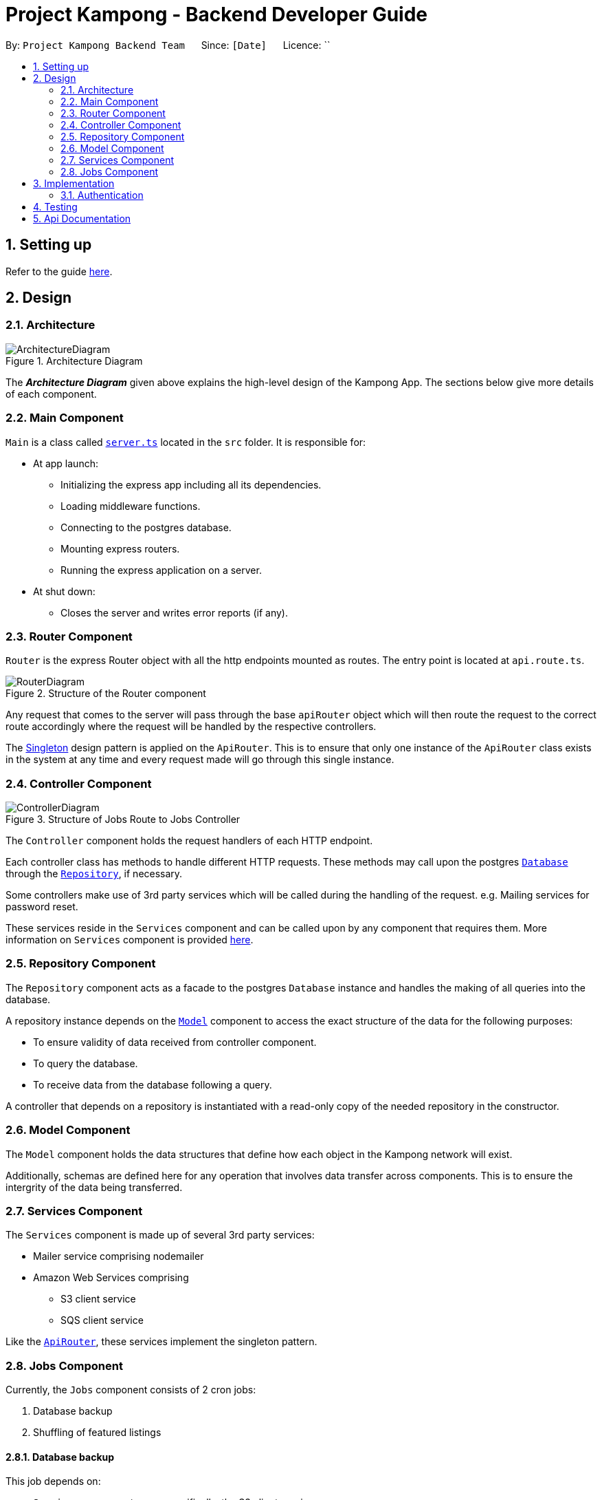 = Project Kampong - Backend Developer Guide
:site-section: DeveloperGuide
:toc:
:toc-title:
:toc-placement: preamble
:sectnums:
:imagesDir: images
:stylesDir: stylesheets
:xrefstyle: full
ifdef::env-github[]
:tip-caption: :bulb:
:note-caption: :information_source:
:warning-caption: :warning:
endif::[]
:repoURL: https://github.com/Project-Kampong/kampong-backend

By: `Project Kampong Backend Team`      Since: `[Date]`      Licence: ``

== Setting up
Refer to the guide https://github.com/Project-Kampong/kampong-backend/blob/chore/documentation/README.md[here].

== Design

[[Design-Architecture]]
=== Architecture
.Architecture Diagram
image::ArchitectureDiagram.png[]

The *_Architecture Diagram_* given above explains the high-level design of the Kampong App. The sections below give more details of each component.

[[Design-Main]]
=== Main Component
`Main` is a class called link:{repoURL}/src/server.ts[`server.ts`] located in the `src` folder. It is responsible for:

* At app launch:
** Initializing the express app including all its dependencies.
** Loading middleware functions.
** Connecting to the postgres database.
** Mounting express routers.
** Running the express application on a server.

* At shut down:
** Closes the server and writes error reports (if any).

[[Design-Router]]
=== Router Component
`Router` is the express Router object with all the http endpoints mounted as routes.
The entry point is located at `api.route.ts`.

.Structure of the Router component
image::RouterDiagram.png[]

Any request that comes to the server will pass through the base `apiRouter` object which will then route the request to the correct route accordingly where the request will be handled by the respective controllers.

The https://en.wikipedia.org/wiki/Singleton_pattern[Singleton] design pattern is applied on the `ApiRouter`. This is to ensure that only one instance of the `ApiRouter` class exists in the system at any time and every request made will go through this single instance.

[[Design-Controller]]
=== Controller Component

.Structure of Jobs Route to Jobs Controller
image::ControllerDiagram.png[]

The `Controller` component holds the request handlers of each HTTP endpoint.

Each controller class has methods to handle different HTTP requests. These methods may call upon the postgres <<Design-Database, `Database`>> through the <<Design-Repository, `Repository`>>, if necessary.

Some controllers make use of 3rd party services which will be called during the handling of the request. e.g. Mailing services for password reset.

These services reside in the `Services` component and can be called upon by any component that requires them. More information on `Services` component is provided <<Design-Services, here>>.

[[Design-Repository]]
=== Repository Component
The `Repository` component acts as a facade to the postgres `Database` instance and handles the making of all queries into the database.

A repository instance depends on the <<Design-Model, `Model`>> component to access the exact structure of the data for the following purposes:

* To ensure validity of data received from controller component.
* To query the database.
* To receive data from the database following a query.

A controller that depends on a repository is instantiated with a read-only copy of the needed repository in the constructor.

[[Design-Model]]
=== Model Component
The `Model` component holds the data structures that define how each object in the Kampong network will exist.

Additionally, schemas are defined here for any operation that involves data transfer across components. This is to ensure the intergrity of the data being transferred.

[[Design-Services]]
=== Services Component
The `Services` component is made up of several 3rd party services:

* Mailer service comprising nodemailer
* Amazon Web Services comprising
** S3 client service
** SQS client service

Like the <<Design-Router,`ApiRouter`>>, these services implement the singleton pattern.

[[Design-Jobs]]
=== Jobs Component
Currently, the `Jobs` component consists of 2 cron jobs:

. Database backup
. Shuffling of featured listings

==== Database backup
This job depends on:

* `Services` component, more specifically, the S3 client service
* `Database` component

The database backup job, as the name suggests, runs at 5am (+8 GMT) daily to backup the application's database remotely using the AWS S3 client service.

==== Shuffling of featured listings
This job only depends on the <<Design-Repository,`Repository`>> component to fetch `Listing` table from the database and updates featured listings to a new set of 3 listings daily at 12am (+8 GMT).

== Implementation

[[Implementation-Auth]]
=== Authentication
Authentication for Kampong App is done in 2 ways:

* Social media authentication using OAuth2
* Email and password authentication

[[Implementation-Social-Media-Auth]]
==== Social Media Authentication

===== Aspect: Justification

The reason for implementing social media authentication is to minimise the liabilities associated with storing sensitive user data. By implementing social media authentication, we minimise the storage of PII data (eg. password) on our platforms, hence, ensuring that no sensitive user data is being compromised.

===== Aspect: How social media authentication is implemented

Using the link:http://www.passportjs.org/docs/[Passport.js] library, a Google and Facebook passport using OAuth2.0 is created and mounted to the express application as middleware.

Since the Facebook and Google authentication are similar in implementation, this guide will only explain the Facebook auth implementation.

In order to use Facebook authentication, Kampong must first be created as an app at link:https://developers.facebook.com/[Facebook Developers]. When created, an App ID and App Secret will be assigned.

The Facebook passport requires a Facebook strategy to be defined which requires the Facebook App ID and App Secret and a redirect URL to be implemented, to which Facebook will redirect users after successful approval of access to the Kampong app. Additionally, a verify callback function is to be implemented for Facebook authentication. The end code for a Facebook Strategy will look like this:
```
passport.use(
    new FacebookStrategy(
        {
            clientID: process.env.FACEBOOK_APP_ID,
            clientSecret: process.env.FACEBOOK_APP_SECRET,
            callbackURL: '/auth/facebook-login/callback',
        },
        (accessToken, refreshToken, profile, done) => {
            done(null, profile);
        },
    ),
);
```
The done function is a callback that an error as its first argument and a return value as its second argument. `profile` will contain user profile information provided by Facebook.

Two routes need to be implemented. The first route redirects the user to Facebook. The second route is the URL to which Facebook will redirect the user to after they have successfully logged in.
```
app.get('/auth/facebook', passport.authenticate('facebook'));

app.get('/auth/facebook-login/callback',
    passport.authenticate('facebook', { failureRedirect: '/login' }),
    facebookAuthController.facebookLogin,
);
```

[[Implementation-Email-Password]]
==== Email and password authentication
Using conventional email and password authentication requires the user to verify his/her email upon signing up. This is done by tapping on the <<Design-Services, `Mailer`>> service to send a confirmation email to the user.

Unverified users will be restricted to only a few features of the Kampong app. Upon verification by clicking on the URL provided in the confirmation email, the user will be granted full unrestricted access to the Kampong app.

== Testing
Testing is done using the link:https://jestjs.io/docs/en/getting-started.html[Jest] testing framework. It is currently still being implemented.

== Api Documentation
Refer to the api docs https://github.com/Project-Kampong/kampong-backend/blob/master/public/api-docs/index.md[here].
